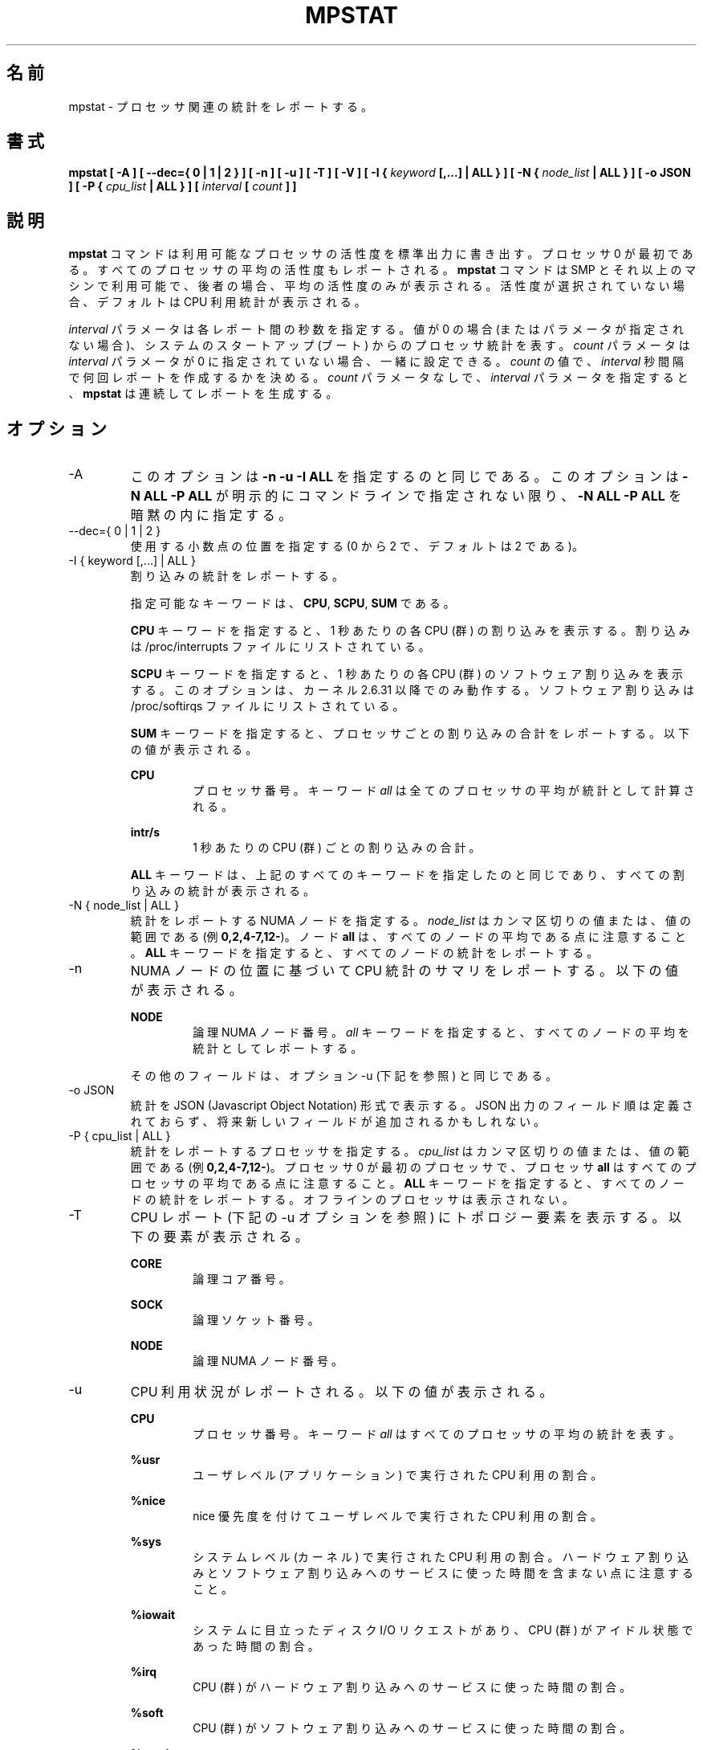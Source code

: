.\"
.\" Japanese Version Copyright (c) 2019-2020 Yuichi SATO
.\"         all rights reserved.
.\" Translated Sat Jul  6 23:30:03 JST 2019
.\"         by Yuichi SATO <ysato444@ybb.ne.jp>
.\" Updated & Modified Sun Mar 29 00:21:47 JST 2020 by Yuichi SATO
.\" Updated & Modified Mon Dec 28 00:32:11 JST 2020 by Yuichi SATO
.\"
.TH MPSTAT 1 "NOVEMBER 2019" Linux "Linux User's Manual" -*- nroff -*-
.\"O .SH NAME
.SH 名前
.\"O mpstat \- Report processors related statistics.
mpstat \- プロセッサ関連の統計をレポートする。
.\"O .SH SYNOPSIS
.SH 書式
.B mpstat [ -A ] [ --dec={ 0 | 1 | 2 } ] [ -n ] [ -u ] [ -T ] [ -V ] [ -I {
.I keyword
.B [,...] | ALL } ] [ -N {
.I node_list
.B | ALL } ] [ -o JSON ] [ -P {
.I cpu_list
.B | ALL } ] [
.I interval
.B [
.I count
.B ] ]
.\"O .SH DESCRIPTION
.SH 説明
.\"O The
.\"O .B mpstat
.\"O command writes to standard output activities for each available processor,
.\"O processor 0 being the first one.
.B mpstat
コマンドは利用可能なプロセッサの活性度を標準出力に書き出す。
プロセッサ 0 が最初である。
.\"O Global average activities among all processors are also reported.
すべてのプロセッサの平均の活性度もレポートされる。
.\"O The
.\"O .B mpstat
.\"O command can be used both on SMP and UP machines, but in the latter, only global
.\"O average activities will be printed. If no activity has been selected, then the
.\"O default report is the CPU utilization report.
.B mpstat
コマンドは SMP とそれ以上のマシンで利用可能で、後者の場合、
平均の活性度のみが表示される。
活性度が選択されていない場合、デフォルトは CPU 利用統計が表示される。

.\"O The
.\"O .I interval
.\"O parameter specifies the amount of time in seconds between each report.
.I interval
パラメータは各レポート間の秒数を指定する。
.\"O A value of 0 (or no parameters at all) indicates that processors statistics are
.\"O to be reported for the time since system startup (boot).
値が 0 の場合 (またはパラメータが指定されない場合)、
システムのスタートアップ (ブート) からのプロセッサ統計を表す。
.\"O The
.\"O .I count
.\"O parameter can be specified in conjunction with the
.\"O .I interval
.\"O parameter if this one is not set to zero. The value of
.\"O .I count
.\"O determines the number of reports generated at
.\"O .I interval
.\"O seconds apart. If the
.\"O .I interval
.\"O parameter is specified without the
.\"O .I count
.\"O parameter, the
.\"O .B mpstat
.\"O command generates reports continuously.
.I count
パラメータは
.I interval
パラメータが 0 に指定されていない場合、一緒に設定できる。
.I count
の値で、
.I interval
秒間隔で何回レポートを作成するかを決める。
.I count
パラメータなしで、
.I interval
パラメータを指定すると、
.B mpstat
は連続してレポートを生成する。

.\"O .SH OPTIONS
.SH オプション
.IP -A
.\"O This option is equivalent to specifying
.\"O .BR "-n -u -I ALL".
このオプションは
.B "-n -u -I ALL"
を指定するのと同じである。
.\"O This option also implies specifying
.\"O .BR "-N ALL -P ALL"
.\"O unless these options are explicitly set on the command line.
このオプションは
.B "-N ALL -P ALL"
が明示的にコマンドラインで指定されない限り、
.B "-N ALL -P ALL"
を暗黙の内に指定する。
.IP "--dec={ 0 | 1 | 2 }"
.\"O Specify the number of decimal places to use (0 to 2, default value is 2).
使用する小数点の位置を指定する (0 から 2 で、デフォルトは 2 である)。
.IP "-I { keyword [,...] | ALL }"
.\"O Report interrupts statistics.
割り込みの統計をレポートする。

.\"O Possible keywords are
.\"O .BR CPU ,
.\"O .BR SCPU ,
.\"O and
.\"O .BR SUM .
指定可能なキーワードは、
.BR CPU ,
.BR SCPU ,
.B SUM
である。

.\"O With the
.\"O .B CPU
.\"O keyword, the number of each individual interrupt received per
.\"O second by the CPU or CPUs is displayed. Interrupts are those listed
.\"O in /proc/interrupts file.
.B CPU
キーワードを指定すると、1 秒あたりの各 CPU (群) の割り込みを表示する。
割り込みは /proc/interrupts ファイルにリストされている。

.\"O With the
.\"O .B SCPU
.\"O keyword, the number of each individual software interrupt received per
.\"O second by the CPU or CPUs is displayed. This option works only
.\"O with kernels 2.6.31 and later. Software interrupts are those listed
.\"O in /proc/softirqs file.
.B SCPU
キーワードを指定すると、1 秒あたりの各 CPU (群) のソフトウェア割り込みを表示する。
このオプションは、カーネル 2.6.31 以降でのみ動作する。
ソフトウェア割り込みは /proc/softirqs ファイルにリストされている。

.\"O With the
.\"O .B SUM
.\"O keyword, the
.\"O .B mpstat
.\"O command reports the total number of interrupts per processor.
.B SUM
キーワードを指定すると、プロセッサごとの割り込みの合計をレポートする。
.\"O The following values are displayed:
以下の値が表示される。

.B CPU
.RS
.RS
.\"O Processor number. The keyword
.\"O .I all
.\"O indicates that statistics are calculated as averages among all
.\"O processors.
プロセッサ番号。
キーワード
.I all
は全てのプロセッサの平均が統計として計算される。
.RE

.B intr/s
.RS
.\"O Show the total number of interrupts received per second by
.\"O the CPU or CPUs.
1 秒あたりの CPU (群) ごとの割り込みの合計。
.RE

.\"O The
.\"O .B ALL
.\"O keyword is equivalent to specifying all the keywords above and
.\"O therefore all the interrupts statistics are displayed.
.B ALL
キーワードは、上記のすべてのキーワードを指定したのと同じであり、
すべての割り込みの統計が表示される。
.RE
.RE
.IP "-N { node_list | ALL }"
.\"O Indicate the NUMA nodes for which statistics are to be reported.
統計をレポートする NUMA ノードを指定する。
.\"O .I node_list
.\"O is a list of comma-separated values or range of values (e.g.,
.\"O .BR 0,2,4-7,12- ).
.I node_list
はカンマ区切りの値または、値の範囲である (例
.BR 0,2,4-7,12- )。
.\"O Note that node
.\"O .B all
.\"O is the global average among all nodes. The
.\"O .B ALL
.\"O keyword indicates that statistics are to be reported for all nodes.
ノード
.B all
は、すべてのノードの平均である点に注意すること。
.B ALL
キーワードを指定すると、すべてのノードの統計をレポートする。
.IP -n
.\"O Report summary CPU statistics based on NUMA node placement. The following
.\"O values are displayed:
NUMA ノードの位置に基づいて CPU 統計のサマリをレポートする。
以下の値が表示される。

.B NODE
.RS
.RS
.\"O Logical NUMA node number. The keyword
.\"O .I all
.\"O indicates that statistics are calculated as averages among all nodes.
論理 NUMA ノード番号。
.I all
キーワードを指定すると、すべてのノードの平均を統計として
レポートする。
.RE

.\"O All the other fields are the same as those displayed with option -u
.\"O (see below).
その他のフィールドは、オプション -u (下記を参照) と同じである。
.RE
.IP "-o JSON"
.\"O Display the statistics in JSON (Javascript Object Notation) format.
統計を JSON (Javascript Object Notation) 形式で表示する。
.\"O JSON output field order is undefined, and new fields may be added
.\"O in the future.
JSON 出力のフィールド順は定義されておらず、
将来新しいフィールドが追加されるかもしれない。
.IP "-P { cpu_list | ALL }"
.\"O Indicate the processors for which statistics are to be reported.
統計をレポートするプロセッサを指定する。
.\"O .I cpu_list
.\"O is a list of comma-separated values or range of values (e.g.,
.\"O .BR 0,2,4-7,12- ).
.I cpu_list
はカンマ区切りの値または、値の範囲である (例
.BR 0,2,4-7,12- )。
.\"O Note that processor 0 is the first processor, and processor
.\"O .B all
.\"O is the global average among all processors.
プロセッサ 0 が最初のプロセッサで、プロセッサ
.B all
はすべてのプロセッサの平均である点に注意すること。
.\"O The
.\"O .B ALL
.\"O keyword indicates that statistics are to be reported for all processors.
.B ALL
キーワードを指定すると、すべてのノードの統計をレポートする。
.\"O Offline processors are not displayed.
オフラインのプロセッサは表示されない。
.IP -T
.\"O Display topology elements in the CPU report (see option -u below). The
.\"O following elements are displayed:
CPU レポート (下記の -u オプションを参照) にトポロジー要素を表示する。
以下の要素が表示される。

.B CORE
.RS
.RS
.\"O Logical core number.
論理コア番号。
.RE

.B SOCK
.RS
.\"O Logical socket number.
論理ソケット番号。
.RE

.B NODE
.RS
.\"O Logical NUMA node number.
論理 NUMA ノード番号。
.RE
.RE
.IP -u
.\"O Report CPU utilization. The following values are displayed:
CPU 利用状況がレポートされる。以下の値が表示される。

.B CPU
.RS
.RS
.\"O Processor number. The keyword
.\"O .I all
.\"O indicates that statistics are calculated as averages among all
.\"O processors.
プロセッサ番号。
キーワード
.I all
はすべてのプロセッサの平均の統計を表す。
.RE

.B %usr
.RS
.\"O Show the percentage of CPU utilization that occurred while
.\"O executing at the user level (application).
ユーザレベル (アプリケーション) で実行された CPU 利用の割合。
.RE

.B %nice
.RS
.\"O Show the percentage of CPU utilization that occurred while
.\"O executing at the user level with nice priority.
nice 優先度を付けてユーザレベルで実行された CPU 利用の割合。
.RE

.B %sys
.RS
.\"O Show the percentage of CPU utilization that occurred while
.\"O executing at the system level (kernel). Note that this does not
.\"O include time spent servicing hardware and software interrupts.
システムレベル (カーネル) で実行された CPU 利用の割合。
ハードウェア割り込みとソフトウェア割り込みへのサービスに
使った時間を含まない点に注意すること。
.RE

.B %iowait
.RS
.\"O Show the percentage of time that the CPU or CPUs were idle during which
.\"O the system had an outstanding disk I/O request.
システムに目立ったディスク I/O リクエストがあり、
CPU (群) がアイドル状態であった時間の割合。
.RE

.B %irq
.RS
.\"O Show the percentage of time spent by the CPU or CPUs to service hardware
.\"O interrupts.
CPU (群) がハードウェア割り込みへのサービスに使った時間の割合。
.RE

.B %soft
.RS
.\"O Show the percentage of time spent by the CPU or CPUs to service software
.\"O interrupts.
CPU (群) がソフトウェア割り込みへのサービスに使った時間の割合。
.RE

.B %steal
.RS
.\"O Show the percentage of time spent in involuntary wait by the virtual CPU
.\"O or CPUs while the hypervisor was servicing another virtual processor.
ハイパーバイザーが他の仮想プロセッサに
サービスを行っているために、
仮想 CPU (群) が不本意に待たされている時間の割合。
.RE

.B %guest
.RS
.\"O Show the percentage of time spent by the CPU or CPUs to run a virtual
.\"O processor.
CPU (群) が仮想プロセッサを実行するのに使った時間の割合。
.RE

.B %gnice
.RS
.\"O Show the percentage of time spent by the CPU or CPUs to run a niced
.\"O guest.
CPU (群) が nice されたゲストを実行するのに使った時間の割合。
.RE

.B %idle
.RS
.\"O Show the percentage of time that the CPU or CPUs were idle and the system
.\"O did not have an outstanding disk I/O request.
CPU (群) がアイドル状態でシステムに目立った
ディスク I/O リクエストがなかった時間の割合。
.RE
.RE
.IP -V
.\"O Print version number then exit.
バージョン番号を表示して、終了する。

.\"O .SH ENVIRONMENT
.SH 環境変数
.\"O The
.\"O .B mpstat
.\"O command takes into account the following environment variable:
.B mpstat
コマンドは下記の環境変数を利用する。

.IP S_COLORS
.\"O When this variable is set, display statistics in color on the terminal.
この環境変数を設定すると、端末上で統計をカラー表示する。
.\"O Possible values for this variable are
.\"O .IR never ,
.\"O .IR always 
.\"O or
.\"O .IR auto
.\"O (the latter is the default).
この環境変数に指定可能な値は、
.IR never ,
.IR always ,
.I auto
である (最後がデフォルトである)。

.\"O Please note that the color (being red, yellow, or some other color) used to display a value
.\"O is not indicative of any kind of issue simply because of the color. It only indicates different
.\"O ranges of values.
値を表示する色 (赤、黄、またはその他の色) は、色によって何かの意味を示している訳ではない。
色は値の範囲を示しているだけである。

.IP S_COLORS_SGR
.\"O Specify the colors and other attributes used to display statistics on the terminal.
.\"O Its value is a colon-separated list of capabilities that defaults to
.\"O .BR H=31;1:I=32;22:M=35;1:N=34;1:Z=34;22 .
.\"O Supported capabilities are:
端末で統計を表示する際に、色とその他の属性を指定する。
この値は、コロン区切りの機能のリストで、デフォルトは
.B H=31;1:I=32;22:M=35;1:N=34;1:Z=34;22
である。
サポートされている機能は以下のとおり。

.RS
.TP
.B H=
.\"O SGR (Select Graphic Rendition) substring for percentage values greater than or equal to 75%.
割合が 75% 以上の場合の SGR (Select Graphic Rendition) 部分文字列。

.TP
.B I=
.\"O SGR substring for CPU number.
CPU 番号を表示する SGR 部分文字列。

.TP
.B M=
.\"O SGR substring for percentage values in the range from 50% to 75%.
割合が 50% から 75% の場合の SGR 部分文字列。

.TP
.B N=
.\"O SGR substring for non-zero statistics values.
0 以外の統計値を表示する SGR 部分文字列。

.TP
.B Z=
.\"O SGR substring for zero values.
0 を表示する SGR 部分文字列。
.RE

.IP S_TIME_FORMAT
.\"O If this variable exists and its value is
.\"O .BR ISO
.\"O then the current locale will be ignored when printing the date in the report header.
この環境変数が存在し、かつ値が
.B ISO
の場合、レポートのヘッダの日付を表示する際に、
現在のロケールを無視する。
.\"O The
.\"O .B mpstat
.\"O command will use the ISO 8601 format (YYYY-MM-DD) instead.
代わりに、
.B mpstat
コマンドは ISO 8601 フォーマット (YYYY-MM-DD) を使う。
.\"O The timestamp will also be compliant with ISO 8601 format.
タイムスタンプも ISO 8601 フォーマットに従う。
.\"O .SH EXAMPLES
.SH 例
.B mpstat 2 5
.RS
.\"O Display five reports of global statistics among all processors at two second intervals.
すべてのプロセッサの全体での統計を 2 秒間隔で 5 回レポートする。
.RE

.B mpstat -P ALL 2 5
.RS
.\"O Display five reports of statistics for all processors at two second intervals.
すべてのプロセッサの統計を 2 秒間隔で 5 回レポートする。

.\"O .SH BUGS
.SH バグ
.\"O .I /proc
.\"O filesystem must be mounted for the
.\"O .B mpstat
.\"O command to work.
.B mpstat
コマンドが動作するためには、
.I /proc
ファイルシステムがマウントされていなければならない。

.\"O .SH FILES
.SH ファイル
.IR /proc
.\"O contains various files with system statistics.
システム統計を含むさまざまなファイルを保持する。

.\"O .SH AUTHOR
.SH 著者
Sebastien Godard (sysstat <at> orange.fr)
.\"O .SH SEE ALSO
.SH 関連項目
.BR sar (1),
.BR pidstat (1),
.BR iostat (1),
.BR vmstat (8)

.I https://github.com/sysstat/sysstat

.I http://pagesperso-orange.fr/sebastien.godard/
